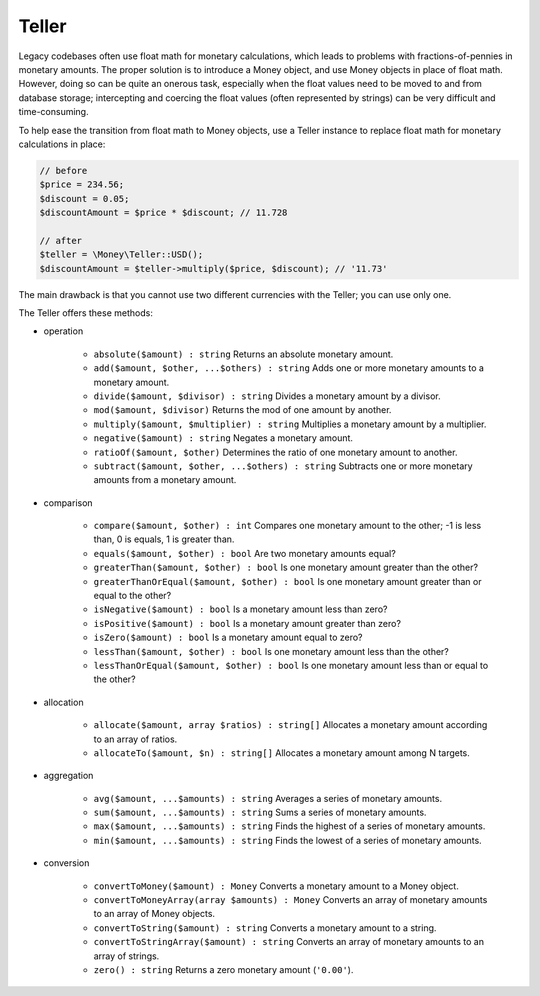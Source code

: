.. _teller:

Teller
======

Legacy codebases often use float math for monetary calculations, which leads to problems with fractions-of-pennies in monetary amounts. The proper solution is to introduce a Money object, and use Money objects in place of float math. However, doing so can be quite an onerous task, especially when the float values need to be moved to and from database storage; intercepting and coercing the float values (often represented by strings) can be very difficult and time-consuming.

To help ease the transition from float math to Money objects, use a Teller instance to replace float math for monetary calculations in place:

.. code-block:: php

    // before
    $price = 234.56;
    $discount = 0.05;
    $discountAmount = $price * $discount; // 11.728

    // after
    $teller = \Money\Teller::USD();
    $discountAmount = $teller->multiply($price, $discount); // '11.73'

The main drawback is that you cannot use two different currencies with the Teller; you can use only one.

The Teller offers these methods:

* operation

    * ``absolute($amount) : string`` Returns an absolute monetary amount.
    * ``add($amount, $other, ...$others) : string`` Adds one or more monetary amounts to a monetary amount.
    * ``divide($amount, $divisor) : string`` Divides a monetary amount by a divisor.
    * ``mod($amount, $divisor)`` Returns the mod of one amount by another.
    * ``multiply($amount, $multiplier) : string`` Multiplies a monetary amount by a multiplier.
    * ``negative($amount) : string`` Negates a monetary amount.
    * ``ratioOf($amount, $other)`` Determines the ratio of one monetary amount to another.
    * ``subtract($amount, $other, ...$others) : string`` Subtracts one or more monetary amounts from a monetary amount.

* comparison

    * ``compare($amount, $other) : int`` Compares one monetary amount to the other; -1 is less than, 0 is equals, 1 is greater than.
    * ``equals($amount, $other) : bool`` Are two monetary amounts equal?
    * ``greaterThan($amount, $other) : bool`` Is one monetary amount greater than the other?
    * ``greaterThanOrEqual($amount, $other) : bool`` Is one monetary amount greater than or equal to the other?
    * ``isNegative($amount) : bool`` Is a monetary amount less than zero?
    * ``isPositive($amount) : bool`` Is a monetary amount greater than zero?
    * ``isZero($amount) : bool`` Is a monetary amount equal to zero?
    * ``lessThan($amount, $other) : bool`` Is one monetary amount less than the other?
    * ``lessThanOrEqual($amount, $other) : bool`` Is one monetary amount less than or equal to the other?

* allocation

    * ``allocate($amount, array $ratios) : string[]`` Allocates a monetary amount according to an array of ratios.
    * ``allocateTo($amount, $n) : string[]`` Allocates a monetary amount among N targets.

* aggregation

    * ``avg($amount, ...$amounts) : string`` Averages a series of monetary amounts.
    * ``sum($amount, ...$amounts) : string`` Sums a series of monetary amounts.
    * ``max($amount, ...$amounts) : string`` Finds the highest of a series of monetary amounts.
    * ``min($amount, ...$amounts) : string`` Finds the lowest of a series of monetary amounts.

* conversion

    * ``convertToMoney($amount) : Money`` Converts a monetary amount to a Money object.
    * ``convertToMoneyArray(array $amounts) : Money`` Converts an array of monetary amounts to an array of Money objects.
    * ``convertToString($amount) : string`` Converts a monetary amount to a string.
    * ``convertToStringArray($amount) : string`` Converts an array of monetary amounts to an array of strings.
    * ``zero() : string`` Returns a zero monetary amount (``'0.00'``).
